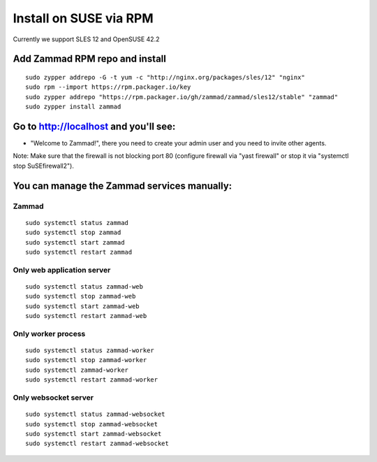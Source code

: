 Install on SUSE via RPM
***********************

Currently we support SLES 12 and OpenSUSE 42.2

Add Zammad RPM repo and install
===============================

::

 sudo zypper addrepo -G -t yum -c "http://nginx.org/packages/sles/12" "nginx"
 sudo rpm --import https://rpm.packager.io/key
 sudo zypper addrepo "https://rpm.packager.io/gh/zammad/zammad/sles12/stable" "zammad"
 sudo zypper install zammad


Go to http://localhost and you'll see:
======================================

* "Welcome to Zammad!", there you need to create your admin user and you need to invite other agents.

Note: Make sure that the firewall is not blocking port 80 (configure firewall via "yast firewall" or stop it via "systemctl stop SuSEfirewall2").


You can manage the Zammad services manually:
============================================

Zammad
------

::

 sudo systemctl status zammad
 sudo systemctl stop zammad
 sudo systemctl start zammad
 sudo systemctl restart zammad

Only web application server
---------------------------

::

 sudo systemctl status zammad-web
 sudo systemctl stop zammad-web
 sudo systemctl start zammad-web
 sudo systemctl restart zammad-web

Only worker process
-------------------

::

 sudo systemctl status zammad-worker
 sudo systemctl stop zammad-worker
 sudo systemctl zammad-worker
 sudo systemctl restart zammad-worker

Only websocket server
---------------------

::

 sudo systemctl status zammad-websocket
 sudo systemctl stop zammad-websocket
 sudo systemctl start zammad-websocket
 sudo systemctl restart zammad-websocket

